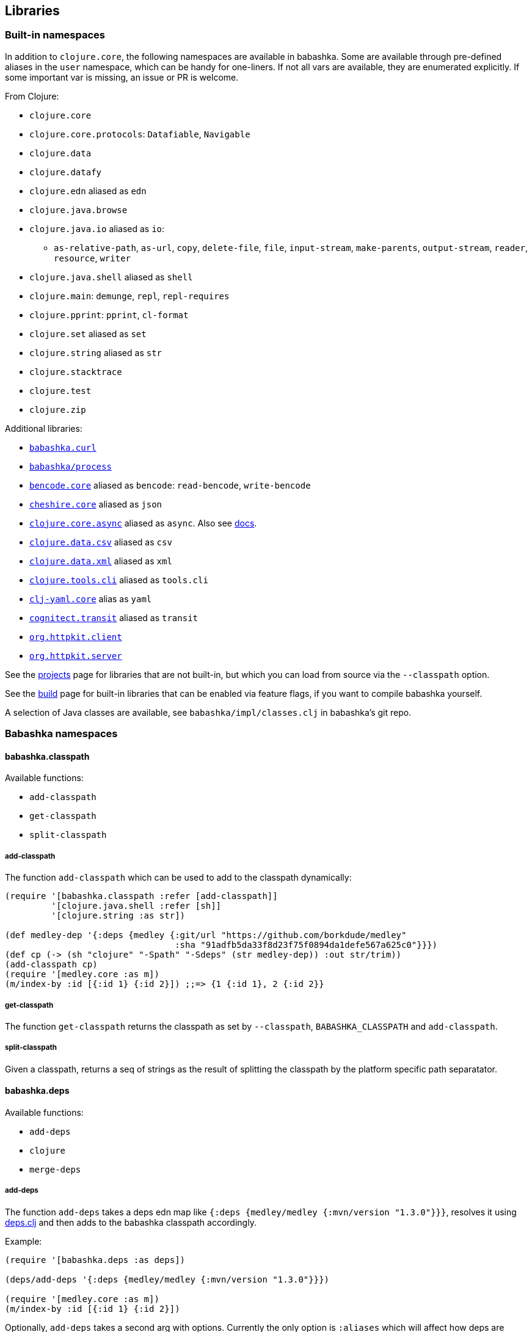 [[libraries]]
// why do I need a new line here to make TOC work properly?

== Libraries

[[built-in-namespaces]]
=== Built-in namespaces

In addition to `clojure.core`, the following namespaces are available in babashka.
Some are available through pre-defined aliases in the `user` namespace,
which can be handy for one-liners. If not all vars are available, they
are enumerated explicitly. If some important var is missing, an issue or
PR is welcome.

From Clojure:

* `clojure.core`
* `clojure.core.protocols`: `Datafiable`, `Navigable`
* `clojure.data`
* `clojure.datafy`
* `clojure.edn` aliased as `edn`
* `clojure.java.browse`
* `clojure.java.io` aliased as `io`:
** `as-relative-path`, `as-url`, `copy`, `delete-file`, `file`,
`input-stream`, `make-parents`, `output-stream`, `reader`, `resource`,
`writer`
* `clojure.java.shell` aliased as `shell`
* `clojure.main`: `demunge`, `repl`, `repl-requires`
* `clojure.pprint`: `pprint`, `cl-format`
* `clojure.set` aliased as `set`
* `clojure.string` aliased as `str`
* `clojure.stacktrace`
* `clojure.test`
* `clojure.zip`

Additional libraries:

* https://github.com/borkdude/babashka.curl[`babashka.curl`]
* https://github.com/babashka/process[`babashka/process`]
* https://github.com/nrepl/bencode[`bencode.core`] aliased as `bencode`:
`read-bencode`, `write-bencode`
* https://github.com/dakrone/cheshire[`cheshire.core`] aliased as `json`
* https://clojure.github.io/core.async/[`clojure.core.async`] aliased as
`async`. Also see https://github.com/borkdude/babashka#coreasync[docs].
* https://github.com/clojure/data.csv[`clojure.data.csv`] aliased as
`csv`
* https://github.com/clojure/data.xml[`clojure.data.xml`] aliased as
`xml`
* https://github.com/clojure/tools.cli[`clojure.tools.cli`] aliased as
`tools.cli`
* https://github.com/clj-commons/clj-yaml[`clj-yaml.core`] alias as
`yaml`
* https://github.com/cognitect/transit-clj[`cognitect.transit`] aliased
as `transit`
* https://github.com/http-kit/http-kit[`org.httpkit.client`]
* https://github.com/http-kit/http-kit[`org.httpkit.server`]

See the
https://github.com/borkdude/babashka/blob/master/doc/projects.md[projects]
page for libraries that are not built-in, but which you can load from
source via the `--classpath` option.

See the
https://github.com/borkdude/babashka/blob/master/doc/build.md[build]
page for built-in libraries that can be enabled via feature flags, if
you want to compile babashka yourself.

A selection of Java classes are available, see
`babashka/impl/classes.clj` in babashka's git repo.

=== Babashka namespaces

[[babashka_classpath]]
==== babashka.classpath

Available functions:

- `add-classpath`
- `get-classpath`
- `split-classpath`

===== add-classpath

The function `add-classpath` which can be used to add to the classpath
dynamically:

[source,clojure]
----
(require '[babashka.classpath :refer [add-classpath]]
         '[clojure.java.shell :refer [sh]]
         '[clojure.string :as str])

(def medley-dep '{:deps {medley {:git/url "https://github.com/borkdude/medley"
                                 :sha "91adfb5da33f8d23f75f0894da1defe567a625c0"}}})
(def cp (-> (sh "clojure" "-Spath" "-Sdeps" (str medley-dep)) :out str/trim))
(add-classpath cp)
(require '[medley.core :as m])
(m/index-by :id [{:id 1} {:id 2}]) ;;=> {1 {:id 1}, 2 {:id 2}}
----

===== get-classpath

The function `get-classpath` returns the classpath as set by `--classpath`,
`BABASHKA_CLASSPATH` and `add-classpath`.

===== split-classpath

Given a classpath, returns a seq of strings as the result of splitting the
classpath by the platform specific path separatator.

[[babashkadeps]]
==== babashka.deps

Available functions:

- `add-deps`
- `clojure`
- `merge-deps`

===== add-deps

The function `add-deps` takes a deps edn map like `{:deps {medley/medley
{:mvn/version "1.3.0"}}}`, resolves it using
https://github.com/borkdude/deps.clj[deps.clj] and then adds to the babashka
classpath accordingly.

Example:

[source,clojure]
----
(require '[babashka.deps :as deps])

(deps/add-deps '{:deps {medley/medley {:mvn/version "1.3.0"}}})

(require '[medley.core :as m])
(m/index-by :id [{:id 1} {:id 2}])
----

Optionally, `add-deps` takes a second arg with options. Currently the only
option is `:aliases` which will affect how deps are resolved:

Example:

[source,clojure]
----
(deps/add-deps '{:aliases {:medley {:extra-deps {medley/medley {:mvn/version "1.3.0"}}}}}
               {:aliases [:medley]})
----

===== clojure

The function `clojure` takes a sequential collection of arguments, similar to
the clojure CLI. The arguments are then passed to
https://github.com/borkdude/deps.clj[deps.clj]. The `clojure` function returns
`nil` and prints to `*out*` for commands like `-Stree`, and `-Spath`. For `-M`,
`-X` and `-A` it invokes `java` with `babashka.process/process` (see
link:#babashkaprocess[babashka.process]) and returns the associated record. For
more details, read the docstring with:

[source,clojure]
----
(require '[clojure.repl :refer [doc]])
(doc babashka.deps/clojure)
----

Example:

The following script passes through command line arguments to clojure, while
adding the medley dependency:

[source,clojure]
----
(require '[babashka.deps :as deps])

(def deps '{:deps {medley/medley {:mvn/version "1.3.0"}}})
(def clojure-args (list* "-Sdeps" deps  *command-line-args*))

(if-let [proc (deps/clojure clojure-args)]
  (-> @proc :exit (System/exit))
  (System/exit 0))
----

[[babashkawait]]
==== babashka.wait

Contains the functions: `wait-for-port` and `wait-for-path`.

Usage of `wait-for-port`:

[source,clojure]
----
(wait/wait-for-port "localhost" 8080)
(wait/wait-for-port "localhost" 8080 {:timeout 1000 :pause 1000})
----

Waits for TCP connection to be available on host and port. Options map
supports `:timeout` and `:pause`. If `:timeout` is provided and reached,
`:default`'s value (if any) is returned. The `:pause` option determines
the time waited between retries.

Usage of `wait-for-path`:

[source,clojure]
----
(wait/wait-for-path "/tmp/wait-path-test")
(wait/wait-for-path "/tmp/wait-path-test" {:timeout 1000 :pause 1000})
----

Waits for file path to be available. Options map supports `:default`,
`:timeout` and `:pause`. If `:timeout` is provided and reached,
`:default`'s value (if any) is returned. The `:pause` option determines
the time waited between retries.

The namespace `babashka.wait` is aliased as `wait` in the `user`
namespace.

[[babashkasignal]]
==== babashka.signal

Contains the function `signal/pipe-signal-received?`. Usage:

[source,clojure]
----
(signal/pipe-signal-received?)
----

Returns true if `PIPE` signal was received. Example:

[source,bash]
----
$ bb '((fn [x] (println x) (when (not (signal/pipe-signal-received?)) (recur (inc x)))) 0)' | head -n2
1
2
----

The namespace `babashka.signal` is aliased as `signal` in the `user`
namespace.

[[babashkacurl]]
==== babashka.curl

The namespace `babashka.curl` is a tiny wrapper around curl. It's aliased as
`curl` in the user namespace. See
https://github.com/borkdude/babashka.curl[babashka.curl] for how to use it.

[[babashkaprocess]]
==== babashka.process

The `babashka.process` process library. See the
https://github.com/babashka/process[process] repo for API docs.

=== Projects

Babashka is able to run Clojure projects from source, if they are compatible
with the subset of Clojure that sci is capable of running.

Check this
https://github.com/borkdude/babashka/blob/master/doc/projects.md[page] for
projects that are known to work with babashka.
